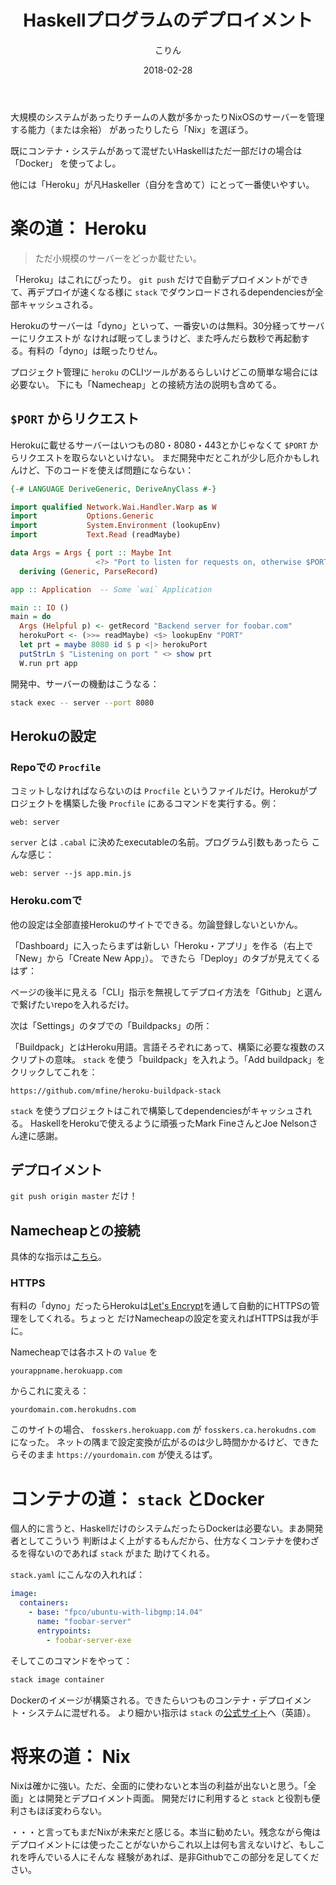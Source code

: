 #+TITLE: Haskellプログラムのデプロイメント
#+DATE: 2018-02-28
#+AUTHOR: こりん
#+HTML_HEAD: <link rel="stylesheet" type="text/css" href="../assets/org-theme.css"/>

 大規模のシステムがあったりチームの人数が多かったりNixOSのサーバーを管理する能力（または余裕）
があったりしたら「Nix」を選ぼう。

既にコンテナ・システムがあって混ぜたいHaskellはただ一部だけの場合は「Docker」
を使ってよし。

他には「Heroku」が凡Haskeller（自分を含めて）にとって一番使いやすい。

* 楽の道： Heroku

#+BEGIN_QUOTE
ただ小規模のサーバーをどっか載せたい。
#+END_QUOTE

「Heroku」はこれにぴったり。 ~git push~ だけで自動デプロイメントができて、再デプロイが速くなる様に
~stack~ でダウンロードされるdependenciesが全部キャッシュされる。

Herokuのサーバーは「dyno」といって、一番安いのは無料。30分経ってサーバーにリクエストが
なければ眠ってしまうけど、また呼んだら数秒で再起動する。有料の「dyno」は眠ったりせん。

プロジェクト管理に ~heroku~ のCLIツールがあるらしいけどこの簡単な場合には必要ない。
下にも「Namecheap」との接続方法の説明も含めてる。

** ~$PORT~ からリクエスト

Herokuに載せるサーバーはいつもの80・8080・443とかじゃなくて ~$PORT~ からリクエストを取らないといけない。
まだ開発中だとこれが少し厄介かもしれんけど、下のコードを使えば問題にならない：

#+BEGIN_SRC haskell
  {-# LANGUAGE DeriveGeneric, DeriveAnyClass #-}

  import qualified Network.Wai.Handler.Warp as W
  import           Options.Generic
  import           System.Environment (lookupEnv)
  import           Text.Read (readMaybe)

  data Args = Args { port :: Maybe Int
                     <?> "Port to listen for requests on, otherwise $PORT" }
    deriving (Generic, ParseRecord)

  app :: Application  -- Some `wai` Application

  main :: IO ()
  main = do
    Args (Helpful p) <- getRecord "Backend server for foobar.com"
    herokuPort <- (>>= readMaybe) <$> lookupEnv "PORT"
    let prt = maybe 8080 id $ p <|> herokuPort
    putStrLn $ "Listening on port " <> show prt
    W.run prt app
#+END_SRC

開発中、サーバーの機動はこうなる：

#+BEGIN_SRC bash
  stack exec -- server --port 8080
#+END_SRC

** Herokuの設定

*** Repoでの ~Procfile~

コミットしなければならないのは ~Procfile~ というファイルだけ。Herokuがプロジェクトを構築した後
~Procfile~ にあるコマンドを実行する。例：

#+BEGIN_EXAMPLE
web: server
#+END_EXAMPLE

~server~ とは ~.cabal~ に決めたexecutableの名前。プログラム引数もあったら
こんな感じ：

#+BEGIN_EXAMPLE
web: server --js app.min.js
#+END_EXAMPLE

*** Heroku.comで

他の設定は全部直接Herokuのサイトでできる。勿論登録しないといかん。

「Dashboard」に入ったらまずは新しい「Heroku・アプリ」を作る（右上で「New」から「Create New App」）。
できたら「Deploy」のタブが見えてくるはず：

[[./blog/heroku00.jpg]]

ページの後半に見える「CLI」指示を無視してデプロイ方法を「Github」と選んで繋げたいrepoを入れるだけ。

次は「Settings」のタブでの「Buildpacks」の所：

[[./blog/heroku01.jpg]]

「Buildpack」とはHeroku用語。言語そろぞれにあって、構築に必要な複数のスクリプトの意味。
~stack~ を使う「buildpack」を入れよう。「Add buildpack」をクリックしてこれを：

#+BEGIN_EXAMPLE
https://github.com/mfine/heroku-buildpack-stack
#+END_EXAMPLE

~stack~ を使うプロジェクトはこれで構築してdependenciesがキャッシュされる。
HaskellをHerokuで使えるように頑張ったMark FineさんとJoe Nelsonさん達に感謝。

** デプロイメント

~git push origin master~ だけ！

** Namecheapとの接続

具体的な指示は[[https://stackoverflow.com/a/31549804/643684][こちら]]。

*** HTTPS

有料の「dyno」だったらHerokuは[[https://letsencrypt.org/][Let's Encrypt]]を通して自動的にHTTPSの管理をしてくれる。ちょっと
だけNamecheapの設定を変えればHTTPSは我が手に。

Namecheapでは各ホストの ~Value~ を

#+BEGIN_EXAMPLE
yourappname.herokuapp.com
#+END_EXAMPLE

からこれに変える：

#+BEGIN_EXAMPLE
yourdomain.com.herokudns.com
#+END_EXAMPLE

このサイトの場合、 ~fosskers.herokuapp.com~ が ~fosskers.ca.herokudns.com~ になった。
ネットの隅まで設定変換が広がるのは少し時間かかるけど、できたらそのまま ~https://yourdomain.com~
が使えるはず。

* コンテナの道： ~stack~ とDocker

個人的に言うと、HaskellだけのシステムだったらDockerは必要ない。まあ開発者としてこういう
判断はよく上がするもんだから、仕方なくコンテナを使わざるを得ないのであれば ~stack~ がまた
助けてくれる。

~stack.yaml~ にこんなの入れれば：

#+BEGIN_SRC yaml
  image:
    containers:
      - base: "fpco/ubuntu-with-libgmp:14.04"
        name: "foobar-server"
        entrypoints:
          - foobar-server-exe
#+END_SRC

そしてこのコマンドをやって：

#+BEGIN_SRC bash
  stack image container
#+END_SRC

Dockerのイメージが構築される。できたらいつものコンテナ・デプロイメント・システムに混ぜれる。
より細かい指示は ~stack~ の[[https://docs.haskellstack.org/en/stable/GUIDE/#docker][公式サイト]]へ（英語）。

* 将来の道： Nix

Nixは確かに強い。ただ、全面的に使わないと本当の利益が出ないと思う。「全面」とは開発とデプロイメント両面。
開発だけに利用すると ~stack~ と役割も便利さもほぼ変わらない。

・・・と言ってもまだNixが未来だと感じる。本当に勧めたい。残念ながら俺は
デプロイメントには使ったことがないからこれ以上は何も言えないけど、もしこれを呼んでいる人にそんな
経験があれば、是非Githubでこの部分を足してください。
